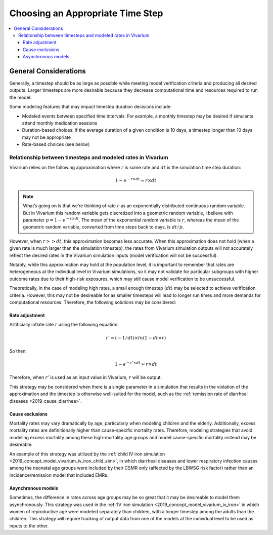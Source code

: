 ..
  Section title decorators for this document:
  
  ==============
  Document Title
  ==============
  Section Level 1
  ---------------
  Section Level 2
  +++++++++++++++
  Section Level 3
  ~~~~~~~~~~~~~~~
  Section Level 4
  ^^^^^^^^^^^^^^^
  Section Level 5
  '''''''''''''''

  The depth of each section level is determined by the order in which each
  decorator is encountered below. If you need an even deeper section level, just
  choose a new decorator symbol from the list here:
  https://docutils.sourceforge.io/docs/ref/rst/restructuredtext.html#sections
  And then add it to the list of decorators above.

.. _vivarium_best_practices_time_steps:

=========================================================
Choosing an Appropriate Time Step
=========================================================

.. contents::
   :local:
   :depth: 3

General Considerations
----------------------

Generally, a timestep should be as large as possible while meeting model verification criteria and producing all desired outputs. Larger timesteps are more desirable because they decrease computational time and resources required to run the model.

Some modeling features that may impact timestep duration decisions include:

- Modeled events between specified time intervals. For example, a monthly timestep may be desired if simulants attend monthly medication sessions
- Duration-based choices: if the average duration of a given condition is 10 days, a timestep longer than 10 days may not be appropriate
- Rate-based choices (see below)

Relationship between timesteps and modeled rates in Vivarium
++++++++++++++++++++++++++++++++++++++++++++++++++++++++++++

Vivarium relies on the following approximation where :math:`r` is some rate and :math:`dt` is the simulation time step duration:

.. math::

  1 - e^{-r \times dt} \approx r \times dt

.. note::

  What’s going on is that we’re thinking of rate :math:`r` as an exponentially distributed continuous random variable. But in Vivarium this random variable gets discretized into a geometric random variable, I believe with parameter :math:`p = 1 - e^{-r \times dt}`. The mean of the exponential random variable is :math:`r`, whereas the mean of the geometric random variable, converted from time steps back to days, is :math:`dt/p`.

.. todo::

  Add more detail on why this is the case from an implementation stand point?

However, when :math:`r >> dt`, this approximation becomes less accurate. When this approximation does not hold (when a given rate is much larger than the simulation timestep), the rates from Vivarium simulation outputs will not accurately reflect the desired rates in the Vivarium simulation inputs (model verification will not be successful).

Notably, while this approximation may hold at the population level, it is important to remember that rates are heterogeneous at the individual level in Vivarium simulations, so it may not validate for particular subgroups with higher outcome rates due to their high-risk exposures, which may still cause model verification to be unsuccessful.

Theoretically, in the case of modeling high rates, a small enough timestep (:math:`dt`) may be selected to achieve verification criteria. However, this may not be desireable for as smaller timesteps will lead to longer run times and more demands for computational resources. Therefore, the following solutions may be considered:

Rate adjustment
^^^^^^^^^^^^^^^

Artificially inflate rate :math:`r` using the following equation:

.. math::

  r' = (-1/dt) \times ln(1 - dt \times r)

So then:

.. math::

  1 - e^{-r' \times dt} \approx r \times dt 

Therefore, when :math:`r'` is used as an input value in Vivarium, :math:`r` will be output.

This strategy may be considered when there is a single parameter in a simulation that results in the violation of the approximation and the timestep is otherwise well-suited for the model, such as the :ref:`remission rate of diarrheal diseases <2019_cause_diarrhea>`. 

Cause exclusions
^^^^^^^^^^^^^^^^

Mortality rates may vary dramatically by age, particularly when modeling children and the elderly. Additionally, excess mortality rates are definitionally higher than cause-specific mortality rates. Therefore, modeling strategies that avoid modeling excess mortality among these high-mortality age groups and model cause-specific mortality instead may be desireable. 

An example of this strategy was utilized by the :ref:`child IV iron simulation <2019_concept_model_vivarium_iv_iron_child_sim>`, in which diarrheal diseases and lower respiratory infection causes among the neonatal age groups were included by their CSMR only (affected by the LBWSG risk factor) rather than an incidence/remission model that included EMRs.

Asynchronous models
^^^^^^^^^^^^^^^^^^^

Sometimes, the difference in rates across age groups may be so great that it may be desireable to model them asynchronously. This strategy was used in the :ref:`IV iron simulation <2019_concept_model_vivarium_iv_iron>` in which women of reproductive age were modeled separately than children, with a longer timestep among the adults than the children. This strategy will require tracking of output data from one of the models at the individual level to be used as inputs to the other.